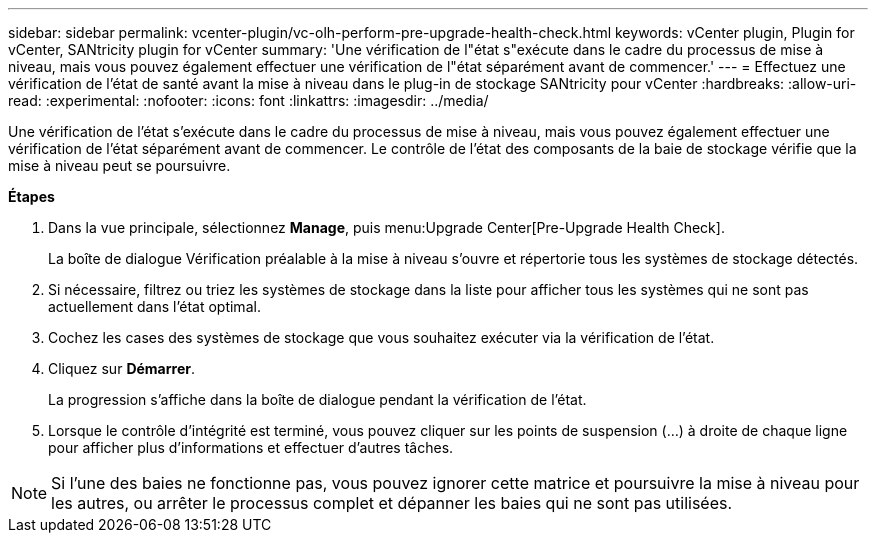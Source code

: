 ---
sidebar: sidebar 
permalink: vcenter-plugin/vc-olh-perform-pre-upgrade-health-check.html 
keywords: vCenter plugin, Plugin for vCenter, SANtricity plugin for vCenter 
summary: 'Une vérification de l"état s"exécute dans le cadre du processus de mise à niveau, mais vous pouvez également effectuer une vérification de l"état séparément avant de commencer.' 
---
= Effectuez une vérification de l'état de santé avant la mise à niveau dans le plug-in de stockage SANtricity pour vCenter
:hardbreaks:
:allow-uri-read: 
:experimental: 
:nofooter: 
:icons: font
:linkattrs: 
:imagesdir: ../media/


[role="lead"]
Une vérification de l'état s'exécute dans le cadre du processus de mise à niveau, mais vous pouvez également effectuer une vérification de l'état séparément avant de commencer. Le contrôle de l'état des composants de la baie de stockage vérifie que la mise à niveau peut se poursuivre.

*Étapes*

. Dans la vue principale, sélectionnez *Manage*, puis menu:Upgrade Center[Pre-Upgrade Health Check].
+
La boîte de dialogue Vérification préalable à la mise à niveau s'ouvre et répertorie tous les systèmes de stockage détectés.

. Si nécessaire, filtrez ou triez les systèmes de stockage dans la liste pour afficher tous les systèmes qui ne sont pas actuellement dans l'état optimal.
. Cochez les cases des systèmes de stockage que vous souhaitez exécuter via la vérification de l'état.
. Cliquez sur *Démarrer*.
+
La progression s'affiche dans la boîte de dialogue pendant la vérification de l'état.

. Lorsque le contrôle d'intégrité est terminé, vous pouvez cliquer sur les points de suspension (...) à droite de chaque ligne pour afficher plus d'informations et effectuer d'autres tâches.



NOTE: Si l'une des baies ne fonctionne pas, vous pouvez ignorer cette matrice et poursuivre la mise à niveau pour les autres, ou arrêter le processus complet et dépanner les baies qui ne sont pas utilisées.
